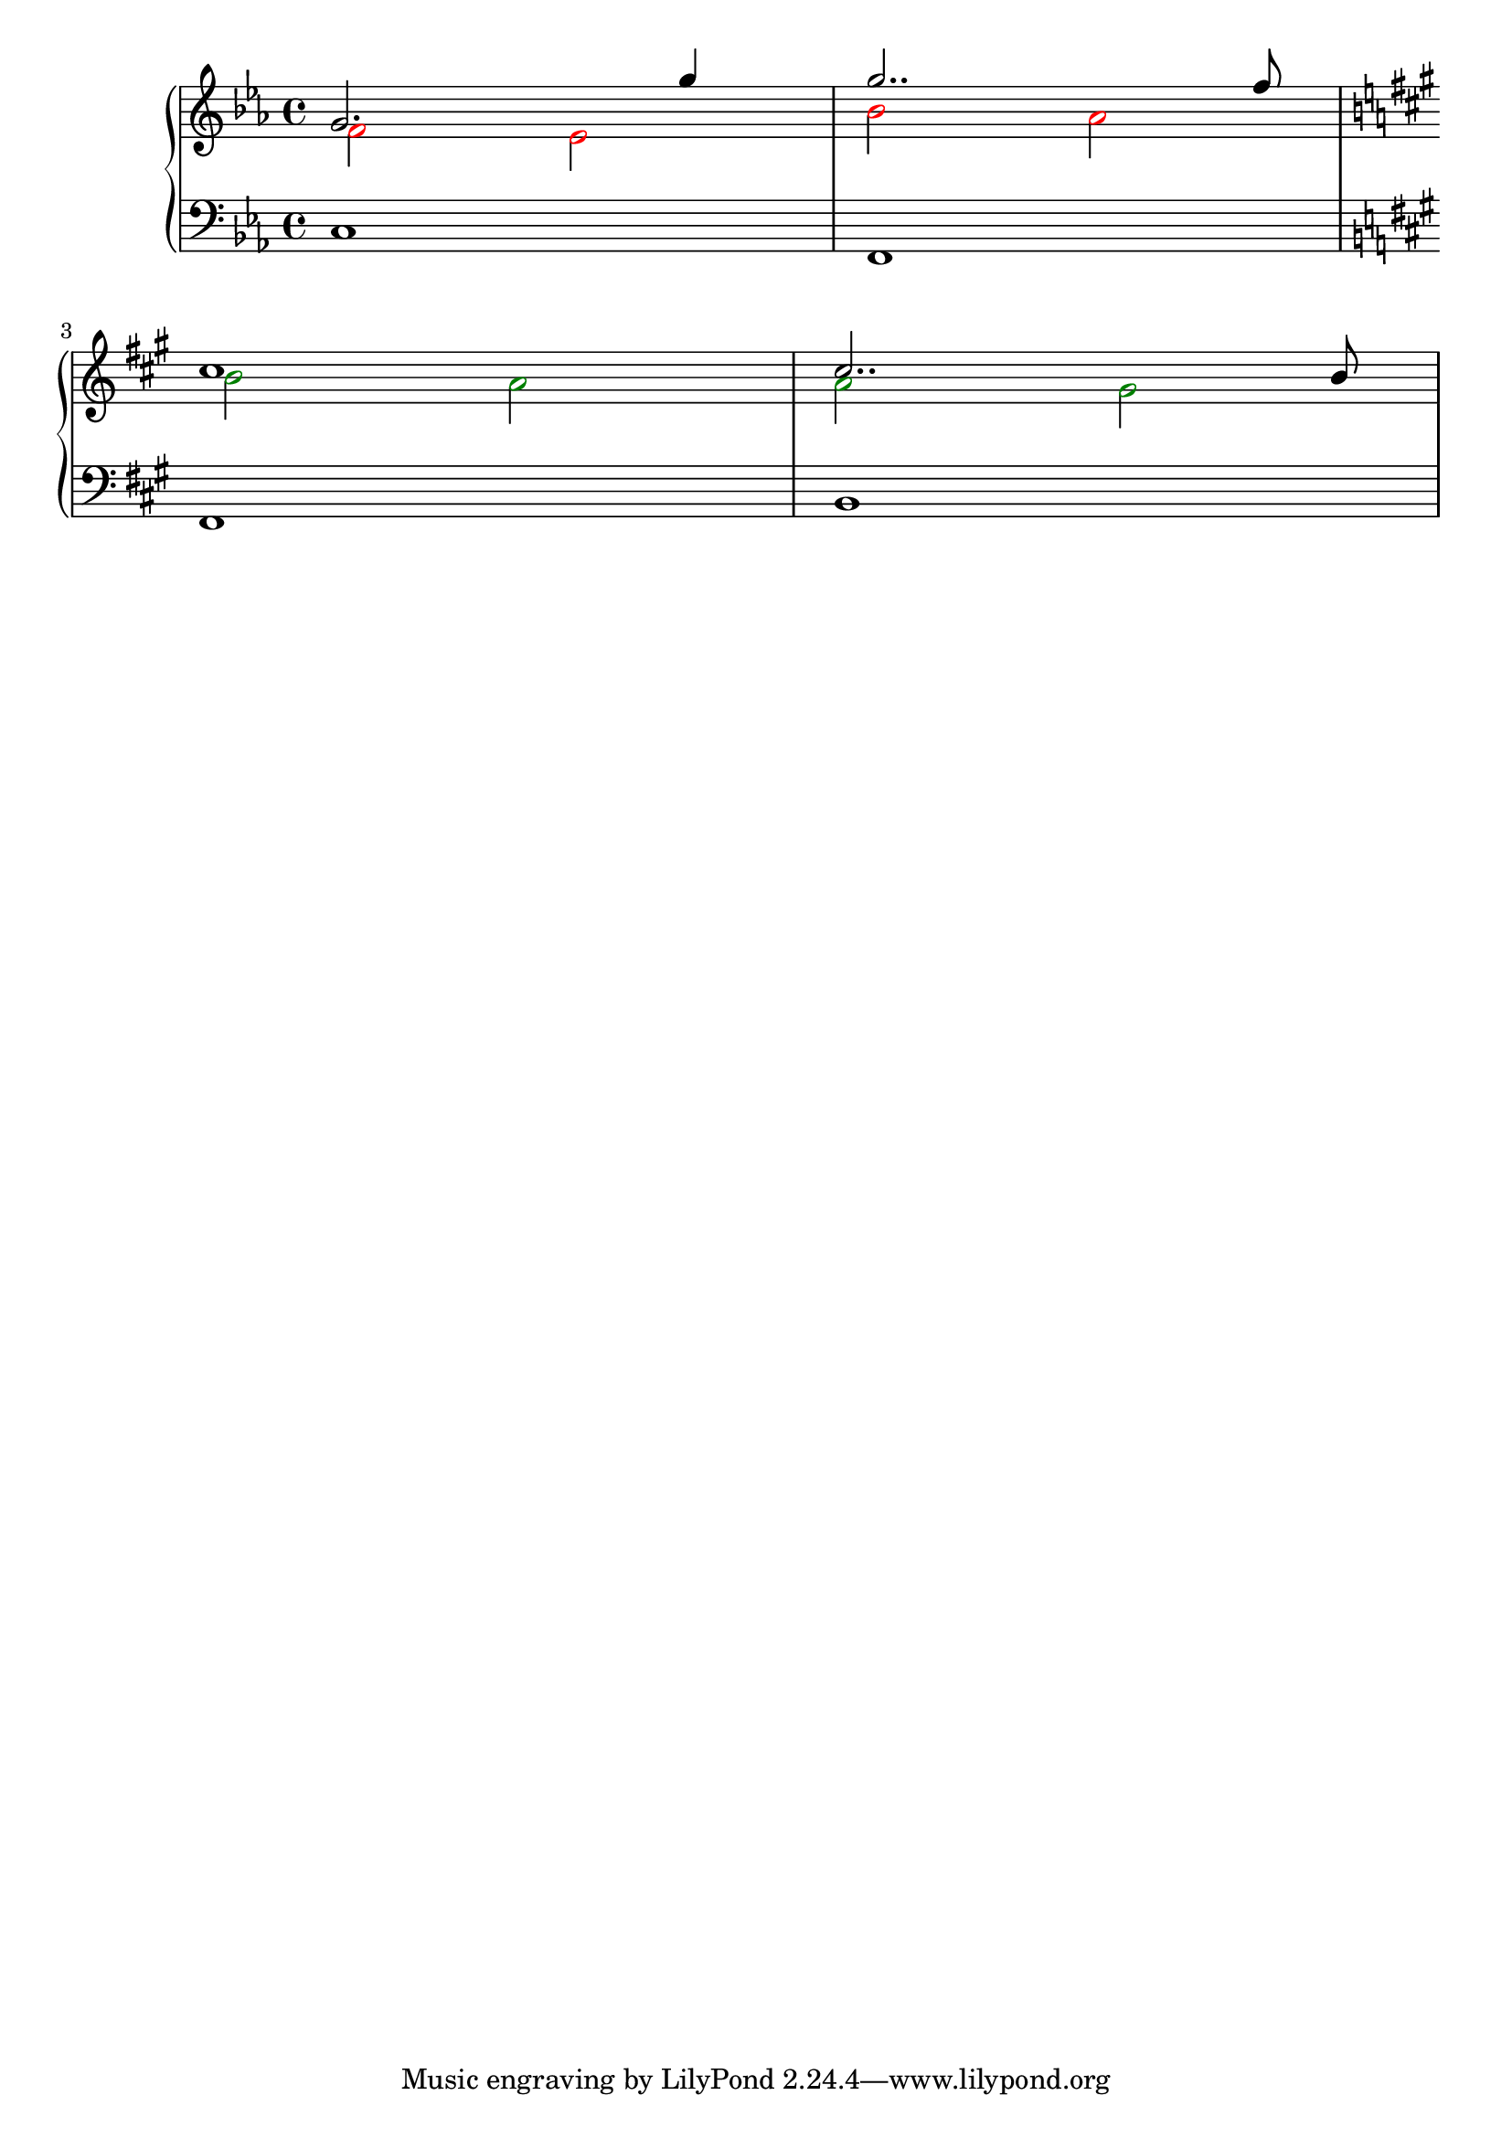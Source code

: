 \version "2.22"

upper = \relative c'' {
  \clef treble
  \key c \minor
  \time 4/4
  <<
    \new Voice = "first"
    { \voiceOne 
      g2. g'4 |
      g2.. f8 |
      \break
      \key fis \minor
      cis1 |
      cis2.. b8|
    }
    \new Voice= "second"
    { \voiceTwo 
      \override NoteHead.color = #red
      f2 ees |
      bes' aes |
      \override NoteHead.color = #darkgreen
      \key fis \minor
      b2 a |
      a gis |
    }
  >>
}

lower = \relative c {
  \clef bass
  \key c \minor
  \time 4/4

  c1 |
  f,1 |
  \key fis \minor
  fis |
  b |
}

\score {
  \new PianoStaff 
  <<
    \new Staff = "upper" \upper 
    \new Staff = "lower" \lower 
  >>
  \layout { }
  \midi { }
}
